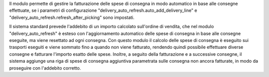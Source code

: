 Il modulo permette di gestire la fatturazione delle spese di consegna in modo automatico in base alle consegne effettuate, se i parametri di configurazione "delivery_auto_refresh.auto_add_delivery_line" e "delivery_auto_refresh.refresh_after_picking" sono impostati.

Il sistema standard prevede l'addebito di un importo calcolato sull'ordine di vendita, che nel modulo "delivery_auto_refresh" è esteso con l'aggiornamento automatico delle spese di consegna in base alle consegne eseguite, ma viene resettato ad ogni consegna.
Con questo modulo il calcolo delle spese di consegna è eseguito sui trasporti eseguiti e viene sommato fino a quando non viene fatturato, rendendo quindi possibile effettuare diverse consegne e fatturare l'importo esatto delle spese.
Inoltre, a seguito della fatturazione e a successive consegne, il sistema aggiunge una riga di spese di consegna aggiuntiva parametrata sulle consegna non ancora fatturate, in modo da proseguire con l'addebito corretto.
